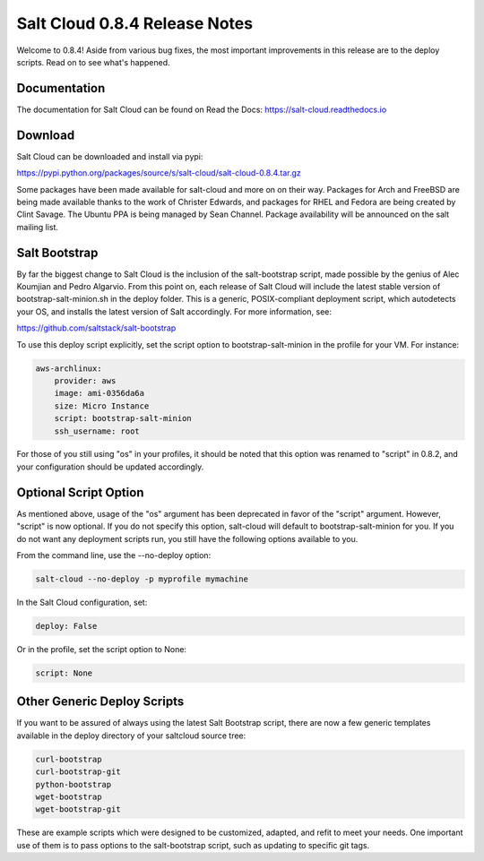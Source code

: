 ==============================
Salt Cloud 0.8.4 Release Notes
==============================

Welcome to 0.8.4! Aside from various bug fixes, the most important improvements
in this release are to the deploy scripts. Read on to see what's happened.

Documentation
=============

The documentation for Salt Cloud can be found on Read the Docs:
https://salt-cloud.readthedocs.io

Download
========

Salt Cloud can be downloaded and install via pypi:

https://pypi.python.org/packages/source/s/salt-cloud/salt-cloud-0.8.4.tar.gz

Some packages have been made available for salt-cloud and more on on their
way. Packages for Arch and FreeBSD are being made available thanks to the
work of Christer Edwards, and packages for RHEL and Fedora are being created
by Clint Savage. The Ubuntu PPA is being managed by Sean Channel. Package
availability will be announced on the salt mailing list.

Salt Bootstrap
==============
By far the biggest change to Salt Cloud is the inclusion of the salt-bootstrap
script, made possible by the genius of Alec Koumjian and Pedro Algarvio. From
this point on, each release of Salt Cloud will include the latest stable
version of bootstrap-salt-minion.sh in the deploy folder. This is a generic,
POSIX-compliant deployment script, which autodetects your OS, and installs
the latest version of Salt accordingly. For more information, see:

https://github.com/saltstack/salt-bootstrap

To use this deploy script explicitly, set the script option to
bootstrap-salt-minion in the profile for your VM. For instance:

.. code-block:: yaml

    aws-archlinux:
        provider: aws
        image: ami-0356da6a
        size: Micro Instance
        script: bootstrap-salt-minion
        ssh_username: root

For those of you still using "os" in your profiles, it should be noted that
this option was renamed to "script" in 0.8.2, and your configuration should
be updated accordingly.

Optional Script Option
======================
As mentioned above, usage of the "os" argument has been deprecated in favor of
the "script" argument. However, "script" is now optional. If you do not
specify this option, salt-cloud will default to bootstrap-salt-minion for you.
If you do not want any deployment scripts run, you still have the following
options available to you.

From the command line, use the --no-deploy option:

.. code-block:: bash

    salt-cloud --no-deploy -p myprofile mymachine

In the Salt Cloud configuration, set:

.. code-block:: yaml

    deploy: False

Or in the profile, set the script option to None:

.. code-block:: yaml

    script: None

Other Generic Deploy Scripts
============================
If you want to be assured of always using the latest Salt Bootstrap script,
there are now a few generic templates available in the deploy directory of
your saltcloud source tree:

.. code-block:: bash

    curl-bootstrap
    curl-bootstrap-git
    python-bootstrap
    wget-bootstrap
    wget-bootstrap-git

These are example scripts which were designed to be customized, adapted, and
refit to meet your needs. One important use of them is to pass options to
the salt-bootstrap script, such as updating to specific git tags.
